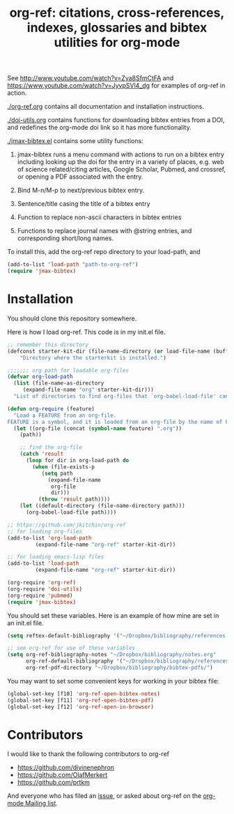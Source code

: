 #+TITLE: org-ref: citations, cross-references, indexes, glossaries and bibtex utilities for org-mode

#+BEGIN_HTML
<a href="https://travis-ci.org/jkitchin/org-ref"><img src="https://travis-ci.org/jkitchin/org-ref.svg?branch=master"></a>
#+END_HTML

See http://www.youtube.com/watch?v=Zya8SfmCtFA and https://www.youtube.com/watch?v=JyvpSVl4_dg for examples of org-ref in action.

[[./org-ref.org]] contains all documentation and installation instructions.

[[./doi-utils.org]] contains functions for downloading bibtex entries from  a DOI, and redefines the org-mode doi link so it has more functionality.

[[./jmax-bibtex.el]] contains some utility functions:

1. jmax-bibtex runs a menu command with actions to run on a bibtex entry including looking up the doi for the entry in a variety of places, e.g. web of science related/citing articles, Google Scholar, Pubmed, and crossref, or opening a PDF associated with the entry.

2. Bind M-n/M-p to next/previous bibtex entry.

3. Sentence/title casing the title of a bibtex entry

4. Function to replace non-ascii characters in bibtex entries

5. Functions to replace journal names with @string entries, and corresponding short/long names.

To install this, add the org-ref repo directory to your load-path, and

#+BEGIN_SRC emacs-lisp
(add-to-list 'load-path "path-to-org-ref")
(require 'jmax-bibtex)
#+END_SRC

* Installation
You should clone this repository somewhere.

Here is how I load org-ref. This code is in my init.el file.

#+BEGIN_SRC emacs-lisp
;; remember this directory
(defconst starter-kit-dir (file-name-directory (or load-file-name (buffer-file-name)))
    "Directory where the starterkit is installed.")

;;;;;;; org path for loadable org-files
(defvar org-load-path
  (list (file-name-as-directory
	 (expand-file-name "org" starter-kit-dir)))
  "List of directories to find org-files that `org-babel-load-file' can load code from.")

(defun org-require (feature)
  "Load a FEATURE from an org-file.
FEATURE is a symbol, and it is loaded from an org-file by the name of FEATURE.org, that is in the `org-load-path'.  The FEATURE is loaded from `org-babel-load-file'."
  (let ((org-file (concat (symbol-name feature) ".org"))
	(path))

    ;; find the org-file
    (catch 'result
      (loop for dir in org-load-path do
	    (when (file-exists-p
		   (setq path
			 (expand-file-name
			  org-file
			  dir)))
	      (throw 'result path))))
    (let ((default-directory (file-name-directory path)))
      (org-babel-load-file path))))

;; https://github.com/jkitchin/org-ref
;; for loading org-files
(add-to-list 'org-load-path
	     (expand-file-name "org-ref" starter-kit-dir))

;; for loading emacs-lisp files
(add-to-list 'load-path
	     (expand-file-name "org-ref" starter-kit-dir))

(org-require 'org-ref)
(org-require 'doi-utils)
(org-require 'pubmed)
(require 'jmax-bibtex)
#+END_SRC


You should set these variables. Here is an example of how mine are set in an init.el file.
#+BEGIN_SRC emacs-lisp
(setq reftex-default-bibliography '("~/Dropbox/bibliography/references.bib"))

;; see org-ref for use of these variables
(setq org-ref-bibliography-notes "~/Dropbox/bibliography/notes.org"
      org-ref-default-bibliography '("~/Dropbox/bibliography/references.bib")
      org-ref-pdf-directory "~/Dropbox/bibliography/bibtex-pdfs/")
#+END_SRC

You may want to set some convenient keys for working in your bibtex file:

#+BEGIN_SRC emacs-lisp
(global-set-key [f10] 'org-ref-open-bibtex-notes)
(global-set-key [f11] 'org-ref-open-bibtex-pdf)
(global-set-key [f12] 'org-ref-open-in-browser)
#+END_SRC

* Contributors
I would like to thank the following contributors to org-ref

- https://github.com/divinenephron
- https://github.com/OlafMerkert
- https://github.com/prtkm

And everyone who has filed an [[https://github.com/jkitchin/org-ref/issues][issue]], or asked about org-ref on the [[http://orgmode.org/community.html][org-mode Mailing list]].

